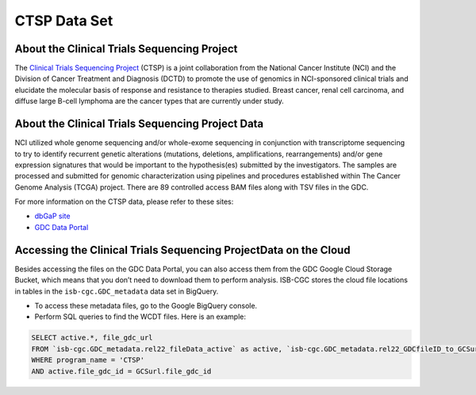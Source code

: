 *************
CTSP Data Set
*************

About the Clinical Trials Sequencing Project
--------------

The `Clinical Trials Sequencing Project <https://www.cancer.gov/about-nci/organization/ccg/research/structural-genomics/clinical-trial-sequencing>`_ (CTSP) is a joint collaboration from the National Cancer Institute (NCI) and the Division of Cancer Treatment and Diagnosis (DCTD) to promote the use of genomics in NCI-sponsored clinical trials and elucidate the molecular basis of response and resistance to therapies studied. Breast cancer, renal cell carcinoma, and diffuse large B-cell lymphoma are the cancer types that are currently under study.


About the Clinical Trials Sequencing Project Data
-------------------

NCI utilized whole genome sequencing and/or whole-exome sequencing in conjunction with transcriptome sequencing to try to identify recurrent genetic alterations (mutations, deletions, amplifications, rearrangements) and/or gene expression signatures that would be important to the hypothesis(es) submitted by the investigators. The samples are processed and submitted for genomic characterization using pipelines and procedures established within The Cancer Genome Analysis (TCGA) project. There are 89 controlled access BAM files along with TSV files in the GDC. 

For more information on the CTSP data, please refer to these sites:

- `dbGaP site <https://www.ncbi.nlm.nih.gov/projects/gap/cgi-bin/study.cgi?study_id=phs001175.v2.p2>`_
- `GDC Data Portal <https://portal.gdc.cancer.gov/projects?filters=%7B%22op%22%3A%22and%22%2C%22content%22%3A%5B%7B%22op%22%3A%22in%22%2C%22content%22%3A%7B%22field%22%3A%22projects.program.name%22%2C%22value%22%3A%5B%22CTSP%22%5D%7D%7D%5D%7D>`_

Accessing the Clinical Trials Sequencing ProjectData on the Cloud
--------------------------------

Besides accessing the files on the GDC Data Portal, you can also access them from the GDC Google Cloud Storage Bucket, which means that you don’t need to download them to perform analysis. ISB-CGC stores the cloud file locations in tables in the ``isb-cgc.GDC_metadata`` data set in BigQuery.

- To access these metadata files, go to the Google BigQuery console.
- Perform SQL queries to find the WCDT files. Here is an example:

.. code-block:: sql

  SELECT active.*, file_gdc_url
  FROM `isb-cgc.GDC_metadata.rel22_fileData_active` as active, `isb-cgc.GDC_metadata.rel22_GDCfileID_to_GCSurl` as GCSurl
  WHERE program_name = 'CTSP'
  AND active.file_gdc_id = GCSurl.file_gdc_id
